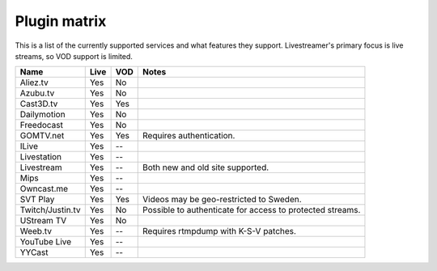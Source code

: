 .. _plugin_matrix:


Plugin matrix
-------------

This is a list of the currently supported services and what features they support.
Livestreamer's primary focus is live streams, so VOD support is limited.


+--------------------+--------+------+----------------------------------------+
| Name               | Live   | VOD  | Notes                                  |
+====================+========+======+========================================+
| Aliez.tv           | Yes    | No   |                                        |
+--------------------+--------+------+----------------------------------------+
| Azubu.tv           | Yes    | No   |                                        |
+--------------------+--------+------+----------------------------------------+
| Cast3D.tv          | Yes    | Yes  |                                        |
+--------------------+--------+------+----------------------------------------+
| Dailymotion        | Yes    | No   |                                        |
+--------------------+--------+------+----------------------------------------+
| Freedocast         | Yes    | No   |                                        |
+--------------------+--------+------+----------------------------------------+
| GOMTV.net          | Yes    | Yes  | Requires authentication.               |
+--------------------+--------+------+----------------------------------------+
| ILive              | Yes    | --   |                                        |
+--------------------+--------+------+----------------------------------------+
| Livestation        | Yes    | --   |                                        |
+--------------------+--------+------+----------------------------------------+
| Livestream         | Yes    | --   | Both new and old site supported.       |
+--------------------+--------+------+----------------------------------------+
| Mips               | Yes    | --   |                                        |
+--------------------+--------+------+----------------------------------------+
| Owncast.me         | Yes    | --   |                                        |
+--------------------+--------+------+----------------------------------------+
| SVT Play           | Yes    | Yes  | Videos may be geo-restricted to Sweden.|
+--------------------+--------+------+----------------------------------------+
| Twitch/Justin.tv   | Yes    | No   | Possible to authenticate for           |
|                    |        |      | access to protected streams.           |
+--------------------+--------+------+----------------------------------------+
| UStream TV         | Yes    | No   |                                        |
+--------------------+--------+------+----------------------------------------+
| Weeb.tv            | Yes    | --   | Requires rtmpdump with K-S-V patches.  |
+--------------------+--------+------+----------------------------------------+
| YouTube Live       | Yes    | --   |                                        |
+--------------------+--------+------+----------------------------------------+
| YYCast             | Yes    | --   |                                        |
+--------------------+--------+------+----------------------------------------+

